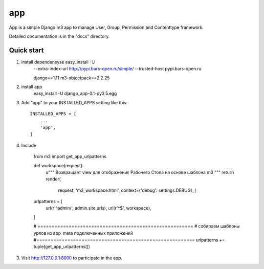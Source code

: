 =====
app
=====

App is a simple Django m3 app to manage User, Group, Permission and Contenttype framework. 

Detailed documentation is in the "docs" directory.

Quick start
-----------
1. install dependensyse easy_install -U
	--extra-index-url http://pypi.bars-open.ru/simple/
	--trusted-host pypi.bars-open.ru

	django==1.11
	m3-objectpack==2.2.25
2. install app
	easy_install -U django_app-0.1-py3.5.egg

3. Add "app" to your INSTALLED_APPS setting like this::

    INSTALLED_APPS = [
        ...
        'app',
    ]

4. Include 

	from m3 import get_app_urlpatterns


	def workspace(request):
	   u"""
	   Возвращает view для отображения Рабочего Стола
	   на основе шаблона m3
	   """
	   return render(
	       request, 'm3_workspace.html',
	       context={'debug': settings.DEBUG}, )


	urlpatterns = [
	   url(r'^admin/', admin.site.urls),
	   url(r'^$', workspace),
	]

	# =======================================================
	# собираем шаблоны урлов из app_meta подключенных приложений
	#========================================================
	urlpatterns += tuple(get_app_urlpatterns())

3. Visit http://127.0.0.1:8000 to participate in the app.